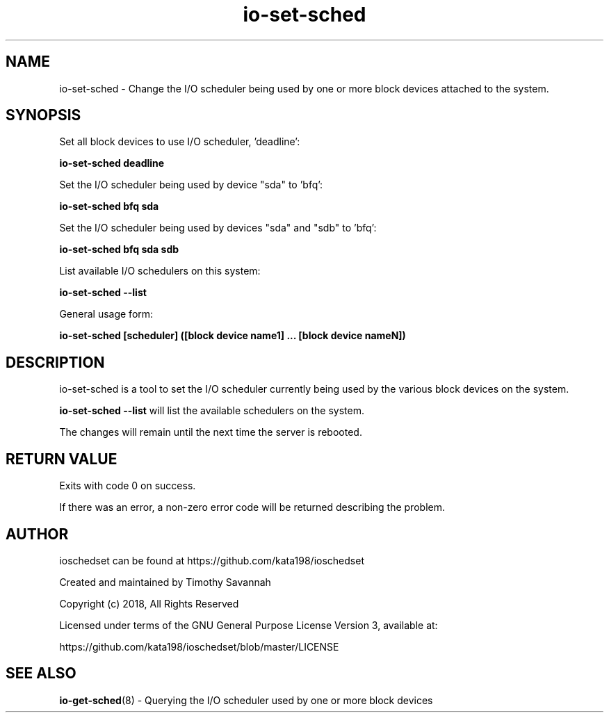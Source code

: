 '\" et
.TH io-set-sched 8 "2018-12-11" "io-set-sched" "ioschedset"

.SH NAME
.P
.nf
io-set-sched - Change the I/O scheduler being used by one or more block devices attached to the system.
.fi
.SH SYNOPSIS
.nf
Set all block devices to use I/O scheduler, 'deadline':

.B io-set-sched deadline

Set the I/O scheduler being used by device "sda" to 'bfq':

.B io-set-sched bfq sda

Set the I/O scheduler being used by devices "sda" and "sdb" to 'bfq':

.B io-set-sched bfq sda sdb

List available I/O schedulers on this system:

.B io-set-sched --list

General usage form:

.B io-set-sched [scheduler] ([block device name1] ... [block device nameN])

.SH DESCRIPTION

.P
io-set-sched is a tool to set the I/O scheduler currently being used by the various block devices on the system.

\fBio-set-sched --list\fP will list the available schedulers on the system.

The changes will remain until the next time the server is rebooted.

.nf

.SH RETURN VALUE
.P
Exits with code 0 on success.
.PP
If there was an error, a non-zero error code will be returned describing the problem.

.SH AUTHOR

ioschedset can be found at https://github.com/kata198/ioschedset

Created and maintained by Timothy Savannah

Copyright (c) 2018, All Rights Reserved

Licensed under terms of the GNU General Purpose License Version 3, available at:

https://github.com/kata198/ioschedset/blob/master/LICENSE

.SH SEE ALSO

.P
\fBio-get-sched\fP(8) - Querying the I/O scheduler used by one or more block devices

